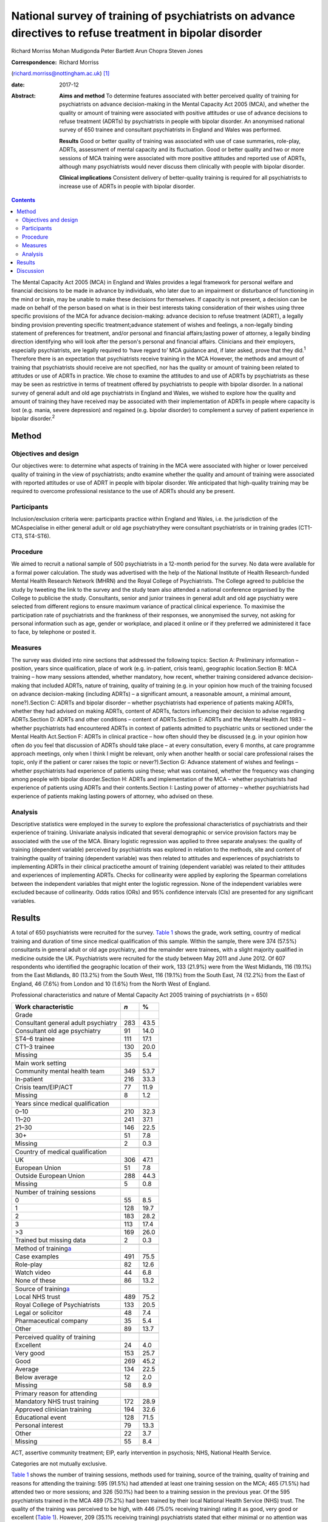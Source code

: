 ==========================================================================================================
National survey of training of psychiatrists on advance directives to refuse treatment in bipolar disorder
==========================================================================================================



Richard Morriss
Mohan Mudigonda
Peter Bartlett
Arun Chopra
Steven Jones

:Correspondence: Richard Morriss
(richard.morriss@nottingham.ac.uk)  [1]_

:date: 2017-12

:Abstract:
   **Aims and method** To determine features associated with better
   perceived quality of training for psychiatrists on advance
   decision-making in the Mental Capacity Act 2005 (MCA), and whether
   the quality or amount of training were associated with positive
   attitudes or use of advance decisions to refuse treatment (ADRTs) by
   psychiatrists in people with bipolar disorder. An anonymised national
   survey of 650 trainee and consultant psychiatrists in England and
   Wales was performed.

   **Results** Good or better quality of training was associated with
   use of case summaries, role-play, ADRTs, assessment of mental
   capacity and its fluctuation. Good or better quality and two or more
   sessions of MCA training were associated with more positive attitudes
   and reported use of ADRTs, although many psychiatrists would never
   discuss them clinically with people with bipolar disorder.

   **Clinical implications** Consistent delivery of better-quality
   training is required for all psychiatrists to increase use of ADRTs
   in people with bipolar disorder.


.. contents::
   :depth: 3
..

The Mental Capacity Act 2005 (MCA) in England and Wales provides a legal
framework for personal welfare and financial decisions to be made in
advance by individuals, who later due to an impairment or disturbance of
functioning in the mind or brain, may be unable to make these decisions
for themselves. If capacity is not present, a decision can be made on
behalf of the person based on what is in their best interests taking
consideration of their wishes using three specific provisions of the MCA
for advance decision-making: advance decision to refuse treatment
(ADRT), a legally binding provision preventing specific
treatment;advance statement of wishes and feelings, a non-legally
binding statement of preferences for treatment, and/or personal and
financial affairs;lasting power of attorney, a legally binding direction
identifying who will look after the person's personal and financial
affairs. Clinicians and their employers, especially psychiatrists, are
legally required to ‘have regard to’ MCA guidance and, if later asked,
prove that they did.\ :sup:`1` Therefore there is an expectation that
psychiatrists receive training in the MCA However, the methods and
amount of training that psychiatrists should receive are not specified,
nor has the quality or amount of training been related to attitudes or
use of ADRTs in practice. We chose to examine the attitudes to and use
of ADRTs by psychiatrists as these may be seen as restrictive in terms
of treatment offered by psychiatrists to people with bipolar disorder.
In a national survey of general adult and old age psychiatrists in
England and Wales, we wished to explore how the quality and amount of
training they have received may be associated with their implementation
of ADRTs in people where capacity is lost (e.g. mania, severe
depression) and regained (e.g. bipolar disorder) to complement a survey
of patient experience in bipolar disorder.\ :sup:`2`

.. _S1:

Method
======

.. _S2:

Objectives and design
---------------------

Our objectives were: to determine what aspects of training in the MCA
were associated with higher or lower perceived quality of training in
the view of psychiatrists; andto examine whether the quality and amount
of training were associated with reported attitudes or use of ADRT in
people with bipolar disorder. We anticipated that high-quality training
may be required to overcome professional resistance to the use of ADRTs
should any be present.

.. _S3:

Participants
------------

Inclusion/exclusion criteria were: participants practice within England
and Wales, i.e. the jurisdiction of the MCAspecialise in either general
adult or old age psychiatrythey were consultant psychiatrists or in
training grades (CT1-CT3, ST4-ST6).

.. _S4:

Procedure
---------

We aimed to recruit a national sample of 500 psychiatrists in a 12-month
period for the survey. No data were available for a formal power
calculation. The study was advertised with the help of the National
Institute of Health Research-funded Mental Health Research Network
(MHRN) and the Royal College of Psychiatrists. The College agreed to
publicise the study by tweeting the link to the survey and the study
team also attended a national conference organised by the College to
publicise the study. Consultants, senior and junior trainees in general
adult and old age psychiatry were selected from different regions to
ensure maximum variance of practical clinical experience. To maximise
the participation rate of psychiatrists and the frankness of their
responses, we anonymised the survey, not asking for personal information
such as age, gender or workplace, and placed it online or if they
preferred we administered it face to face, by telephone or posted it.

.. _S5:

Measures
--------

The survey was divided into nine sections that addressed the following
topics: Section A: Preliminary information – position, years since
qualification, place of work (e.g. in-patient, crisis team), geographic
location.Section B: MCA training – how many sessions attended, whether
mandatory, how recent, whether training considered advance
decision-making that included ADRTs, nature of training, quality of
training (e.g. in your opinion how much of the training focused on
advance decision-making (including ADRTs) – a significant amount, a
reasonable amount, a minimal amount, none?).Section C: ADRTs and bipolar
disorder – whether psychiatrists had experience of patients making
ADRTs, whether they had advised on making ADRTs, content of ADRTs,
factors influencing their decision to advise regarding ADRTs.Section D:
ADRTs and other conditions – content of ADRTs.Section E: ADRTs and the
Mental Health Act 1983 – whether psychiatrists had encountered ADRTs in
context of patients admitted to psychiatric units or sectioned under the
Mental Health Act.Section F: ADRTs in clinical practice – how often
should they be discussed (e.g. in your opinion how often do you feel
that discussion of ADRTs should take place – at every consultation,
every 6 months, at care programme approach meetings, only when I think I
might be relevant, only when another health or social care professional
raises the topic, only if the patient or carer raises the topic or
never?).Section G: Advance statement of wishes and feelings – whether
psychiatrists had experience of patients using these; what was
contained, whether the frequency was changing among people with bipolar
disorder.Section H: ADRTs and implementation of the MCA – whether
psychiatrists had experience of patients using ADRTs and their
contents.Section I: Lasting power of attorney – whether psychiatrists
had experience of patients making lasting powers of attorney, who
advised on these.

.. _S6:

Analysis
--------

Descriptive statistics were employed in the survey to explore the
professional characteristics of psychiatrists and their experience of
training. Univariate analysis indicated that several demographic or
service provision factors may be associated with the use of the MCA.
Binary logistic regression was applied to three separate analyses: the
quality of training (dependent variable) perceived by psychiatrists was
explored in relation to the methods, site and content of trainingthe
quality of training (dependent variable) was then related to attitudes
and experiences of psychiatrists to implementing ADRTs in their clinical
practicethe amount of training (dependent variable) was related to their
attitudes and experiences of implementing ADRTs. Checks for collinearity
were applied by exploring the Spearman correlations between the
independent variables that might enter the logistic regression. None of
the independent variables were excluded because of collinearity. Odds
ratios (ORs) and 95% confidence intervals (CIs) are presented for any
significant variables.

.. _S7:

Results
=======

A total of 650 psychiatrists were recruited for the survey. `Table
1 <#T1>`__ shows the grade, work setting, country of medical training
and duration of time since medical qualification of this sample. Within
the sample, there were 374 (57.5%) consultants in general adult or old
age psychiatry, and the remainder were trainees, with a slight majority
qualified in medicine outside the UK. Psychiatrists were recruited for
the study between May 2011 and June 2012. Of 607 respondents who
identified the geographic location of their work, 133 (21.9%) were from
the West Midlands, 116 (19.1%) from the East Midlands, 80 (13.2%) from
the South West, 116 (19.1%) from the South East, 74 (12.2%) from the
East of England, 46 (7.6%) from London and 10 (1.6%) from the North West
of England.

.. container:: table-wrap
   :name: T1

   .. container:: caption

      .. rubric:: 

      Professional characteristics and nature of Mental Capacity Act
      2005 training of psychiatrists (*n* = 650)

   ======================================= === ====
   Work characteristic                     *n* %
   ======================================= === ====
   Grade                                       
       Consultant general adult psychiatry 283 43.5
       Consultant old age psychiatry       91  14.0
       ST4–6 trainee                       111 17.1
       CT1–3 trainee                       130 20.0
       Missing                             35  5.4
   \                                           
   Main work setting                           
       Community mental health team        349 53.7
       In-patient                          216 33.3
       Crisis team/EIP/ACT                 77  11.9
       Missing                             8   1.2
   \                                           
   Years since medical qualification           
       0–10                                210 32.3
       11–20                               241 37.1
       21–30                               146 22.5
       30+                                 51  7.8
       Missing                             2   0.3
   \                                           
   Country of medical qualification            
       UK                                  306 47.1
       European Union                      51  7.8
       Outside European Union              288 44.3
       Missing                             5   0.8
   \                                           
   Number of training sessions                 
       0                                   55  8.5
       1                                   128 19.7
       2                                   183 28.2
       3                                   113 17.4
       >3                                  169 26.0
       Trained but missing data            2   0.3
   \                                           
   Method of training\ `a <#TFN2>`__           
       Case examples                       491 75.5
       Role-play                           82  12.6
       Watch video                         44  6.8
       None of these                       86  13.2
   \                                           
   Source of training\ `a <#TFN2>`__           
       Local NHS trust                     489 75.2
       Royal College of Psychiatrists      133 20.5
       Legal or solicitor                  48  7.4
       Pharmaceutical company              35  5.4
       Other                               89  13.7
   \                                           
   Perceived quality of training               
       Excellent                           24  4.0
       Very good                           153 25.7
       Good                                269 45.2
       Average                             134 22.5
       Below average                       12  2.0
       Missing                             58  8.9
   \                                           
   Primary reason for attending                
       Mandatory NHS trust training        172 28.9
       Approved clinician training         194 32.6
       Educational event                   128 71.5
       Personal interest                   79  13.3
       Other                               22  3.7
       Missing                             55  8.4
   ======================================= === ====

   ACT, assertive community treatment; EIP, early intervention in
   psychosis; NHS, National Health Service.

   Categories are not mutually exclusive.

`Table 1 <#T1>`__ shows the number of training sessions, methods used
for training, source of the training, quality of training and reasons
for attending the training: 595 (91.5%) had attended at least one
training session on the MCA; 465 (71.5%) had attended two or more
sessions; and 326 (50.1%) had been to a training session in the previous
year. Of the 595 psychiatrists trained in the MCA 489 (75.2%) had been
trained by their local National Health Service (NHS) trust. The quality
of the training was perceived to be high, with 446 (75.0% receiving
training) rating it as good, very good or excellent (`Table 1 <#T1>`__).
However, 209 (35.1% receiving training) psychiatrists stated that either
minimal or no attention was paid to ADRTs in the training sessions.

`Table 2 <#T2>`__ examines the binary multiple logistic regression
associations between the quality of training and the methods of
training, the site of training, the number of training sessions and
topics covered in the training. Compared with average or poor training,
good or better (very good or excellent) training was associated
positively with the use of case summaries, role play, coverage of
advance decision-making (including ADRTs) and assessment of capacity.
Video feedback was only carried out in good or better quality of
training (44 or 9.9%, Fisher's exact 2-tailed test *P* < 0.001). Average
or poor training was associated with training in their own NHS trust
compared with good or better training (`Table 2 <#T2>`__). In relation
to the specific use of advance decision-making including ADRTs and the
need to be able to assess fluctuating capacity in conditions such as
bipolar disorder with highly variable severity and therefore capacity,
it is notable that even good or better-quality training covered these
issues in only just over 45% and 37% of cases respectively.

.. container:: table-wrap
   :name: T2

   .. container:: caption

      .. rubric:: 

      Content and method of training related to perceived quality of
      training in the Mental Capacity Act 2005\ `a <#TFN4>`__
      (*n*\ =588)

   +--------+--------+------+------+------+------+--------+--------+
   |        | Q      |      |      |      |      |        |        |
   |        | uality |      |      |      |      |        |        |
   |        | of     |      |      |      |      |        |        |
   |        | tr     |      |      |      |      |        |        |
   |        | aining |      |      |      |      |        |        |
   +========+========+======+======+======+======+========+========+
   | Used   | 76     | 17.1 | 26 6 | 4.1  | 3.32 | 1.3    | 0.008  |
   | rol    |        |      |      |      |      | 7–8.07 |        |
   | e-play |        |      |      |      |      |        |        |
   +--------+--------+------+------+------+------+--------+--------+
   |        |        |      |      |      |      |        |        |
   +--------+--------+------+------+------+------+--------+--------+
   | Tr     | 203    | 45.6 | 26   | 17.8 | 2.58 | 1.5    | <0.001 |
   | aining |        |      |      |      |      | 4–4.31 |        |
   | in     |        |      |      |      |      |        |        |
   | a      |        |      |      |      |      |        |        |
   | dvance |        |      |      |      |      |        |        |
   | decisi |        |      |      |      |      |        |        |
   | on-mak |        |      |      |      |      |        |        |
   | ing\ ` |        |      |      |      |      |        |        |
   | b <#TF |        |      |      |      |      |        |        |
   | N5>`__ |        |      |      |      |      |        |        |
   +--------+--------+------+------+------+------+--------+--------+
   |        |        |      |      |      |      |        |        |
   +--------+--------+------+------+------+------+--------+--------+
   | Ca     | 410    | 92.3 | 107  | 74.3 | 2.80 | 1.5    | 0.001  |
   | pacity |        |      |      |      |      | 6–5.02 |        |
   | asse   |        |      |      |      |      |        |        |
   | ssment |        |      |      |      |      |        |        |
   +--------+--------+------+------+------+------+--------+--------+
   |        |        |      |      |      |      |        |        |
   +--------+--------+------+------+------+------+--------+--------+
   | Tr     | 355    | 80.0 | 132  | 91.7 | 0.39 | 0.2    | 0.007  |
   | aining |        |      |      |      |      | 0–0.77 |        |
   | in     |        |      |      |      |      |        |        |
   | their  |        |      |      |      |      |        |        |
   | NHS    |        |      |      |      |      |        |        |
   | trust  |        |      |      |      |      |        |        |
   +--------+--------+------+------+------+------+--------+--------+

   NHS, National Health Service.

   55 psychiatrists received no Mental Capacity Act training, 7 missing
   responses.

   Including advance decision to refuse treatment.

Only 94 (14.5%) of surveyed psychiatrists had encountered a patient with
bipolar disorder who had made an ADRT; 136 (20.9%) had encountered a
patient with bipolar disorder who had made an oral or written statement
of wishes and feelings; and 91 (14.0%) had encountered a patient with
bipolar disorder who had made a lasting power of attorney relating to
health or personal welfare. Of the 259 psychiatrists expressing an
opinion, 208 (80.3%) considered that the number of people with bipolar
disorder making ADRTs had remained the same since the implementation of
the MCA in 2007, and 41 (15.8%) considered that it had increased by less
than 10%. Of the 252 psychiatrists expressing a view regarding
statements of wishes and feelings by people with bipolar disorder, 187
(74.2%) thought that the frequency remained the same since the MCA came
into force, and 46 (18.3%) that it had increased by less than 10%.

`Table 3 <#T3>`__ displays the binary multiple logistic regression
associations between the quality of training and the discussion of ADRT
with patients with bipolar disorder or other patients who may lose
mental capacity but then regain it. Compared with average or poor
training, good or better training was associated with fewer
psychiatrists who never discuss ADRTs with patients, and fewer
psychiatrists who believed that they had insufficient time to discuss
ADRTs with patients. `Table 4 <#T4>`__ shows that compared with only
receiving one training session on the MCA receiving two or more training
sessions was associated with more psychiatrists discussing ADRTs at care
programme approach meetings and fewer psychiatrists who believed that
they had insufficient training to discuss ADRTs with patients. There
were no other associations between the quality of MCA training or number
of MCA training sessions and reported practice or beliefs about
implementing ADRTs.

.. container:: table-wrap
   :name: T3

   .. container:: caption

      .. rubric:: 

      Relationship between quality of training in the Mental Capacity
      Act 2005 and barriers to implementing ADRTs\ `a <#TFN7>`__

   +--------+--------+------+----+------+------+--------+-------+
   |        | Q      |      |    |      |      |        |       |
   |        | uality |      |    |      |      |        |       |
   |        | of     |      |    |      |      |        |       |
   |        | tr     |      |    |      |      |        |       |
   |        | aining |      |    |      |      |        |       |
   +========+========+======+====+======+======+========+=======+
   | Never  | 96     | 21.5 | 48 | 32.9 | 0.53 | 0.3    | 0.010 |
   | d      |        |      |    |      |      | 5–0.79 |       |
   | iscuss |        |      |    |      |      |        |       |
   | ADRTs  |        |      |    |      |      |        |       |
   +--------+--------+------+----+------+------+--------+-------+
   |        |        |      |    |      |      |        |       |
   +--------+--------+------+----+------+------+--------+-------+
   | Insuff | 177    | 39.7 | 79 | 54.1 | 0.57 | 0.3    | 0.002 |
   | icient |        |      |    |      |      | 7–0.88 |       |
   | time   |        |      |    |      |      |        |       |
   | to do  |        |      |    |      |      |        |       |
   | ADRTs  |        |      |    |      |      |        |       |
   +--------+--------+------+----+------+------+--------+-------+

   ADRTs, advance decisions to refuse treatment.

   55 psychiatrists received no Mental Capacity Act training, 7 missing
   responses on quality of training and 3 missing responses on amount of
   training.

.. container:: table-wrap
   :name: T4

   .. container:: caption

      .. rubric:: 

      Relationship between amount of training in the Mental Capacity Act
      2005 and barriers to implementing ADRTs\ `a <#TFN9>`__

   +-------+-------+-------+----+------+-------+-------+-------+
   |       | A     | Mu    |    |      |       |       |       |
   |       | mount | ltiva |    |      |       |       |       |
   |       | of    | riate |    |      |       |       |       |
   |       | tra   | stati |    |      |       |       |       |
   |       | ining | stics |    |      |       |       |       |
   +=======+=======+=======+====+======+=======+=======+=======+
   | Di    | 77    | 16.6  | 11 | 8.7  | 2.372 | 1.17  | 0.017 |
   | scuss |       |       |    |      |       | –4.83 |       |
   | ADRTs |       |       |    |      |       |       |       |
   | rout  |       |       |    |      |       |       |       |
   | inely |       |       |    |      |       |       |       |
   | at    |       |       |    |      |       |       |       |
   | care  |       |       |    |      |       |       |       |
   | prog  |       |       |    |      |       |       |       |
   | ramme |       |       |    |      |       |       |       |
   | app   |       |       |    |      |       |       |       |
   | roach |       |       |    |      |       |       |       |
   | mee   |       |       |    |      |       |       |       |
   | tings |       |       |    |      |       |       |       |
   +-------+-------+-------+----+------+-------+-------+-------+
   |       |       |       |    |      |       |       |       |
   +-------+-------+-------+----+------+-------+-------+-------+
   | In    | 178   | 38.3  | 80 | 63.8 | 0.41  | 0.27  | <     |
   | suffi |       |       |    |      |       | –0.63 | 0.001 |
   | cient |       |       |    |      |       |       |       |
   | tra   |       |       |    |      |       |       |       |
   | ining |       |       |    |      |       |       |       |
   | to do |       |       |    |      |       |       |       |
   | ADRTs |       |       |    |      |       |       |       |
   +-------+-------+-------+----+------+-------+-------+-------+

   ADRTs, advance decisions to refuse treatment.

   55 psychiatrists received no Mental Capacity Act training, 7 missing
   responses on quality of training and 3 missing responses on amount of
   training.

However, 206 (46.3%) psychiatrists would not discuss ADRTs even if the
person with bipolar disorder or carer raised it, and even after good or
better training 96 (21.5%) would never discuss ADRTs. Furthermore, 177 (
39.7%) and 178 (38.3%) of psychiatrists still believed they had
insufficient training and time to discuss ADRTs in clinical practice
despite good or better training and two or more training sessions
respectively.

.. _S8:

Discussion
==========

Although the need for training of psychiatrists and other clinical
health staff in the MCA is often recommended or even
required,\ :sup:`1,3,4` and clinical guidelines also support the
importance of considering the MCA in people with bipolar
disorder,\ :sup:`5` there is an assumption that all training is likely
to help clinicians become more familiar with the MCA and that such
training will improve attitudes and use in practice of the MCA by
psychiatrists. We found that there was plenty of training in the MCA
being offered to and taken up by psychiatrists at trainee and consultant
level; 92% of trainee and consultant psychiatrists had received at least
one training session on the MCA, with 50% receiving the training in the
past year. Although 75% of psychiatrists rated their training in the MCA
as good or better, ADRTs were only covered in 65% of the MCA training.

Psychiatrists preferred MCA training that was not didactic and merely
information giving, rating training as good or better that utilised
discussion of the MCA in relation to case summaries, used role-play, and
covered topics such as ADRT, the assessment of capacity and the
assessment of fluctuating capacity. Although the assessment of mental
capacity was usually covered in MCA training, the topic of fluctuating
capacity was rarely discussed, whereas the potentially challenging issue
of ADRTs was discussed in only 39% of MCA training attended by
psychiatrists. Therefore in the view of the authors, training of
psychiatrists was rarely of sufficient quality to meet the needs of
people with bipolar disorder under the MCA Training arranged by NHS
trust was not perceived to be as good as training provided by the Royal
College of Psychiatrists, law firms or other external agencies. The
reasons for this view are unclear.

There was some evidence that good- or better-quality MCA training
received by psychiatrists was associated with fewer psychiatrists
reporting that they would never discuss ADRTs under any circumstances.
Receipt of two or more sessions of MCA training was associated with an
increased likelihood that ADRTs would be discussed routinely in
multidisciplinary care programme approach meetings. Both better quality
and more training sessions were associated with a reduced likelihood
that psychiatrists had insufficient time to address ADRTs. Although
these data are associations and not a comparison of interventions
delivered in a randomised controlled trial, there was some evidence that
higher-quality training and more than one training session may be
helpful in both improving the attitudes to and use in clinical practice
of ADRTs by psychiatrists in patients with bipolar disorder or other
patients who lose and then regain mental capacity. Another alternative
explanation is that psychiatrists who are interested in helping people
with bipolar disorder through the MCA attend more than one session of
training and find better-quality training.

Nevertheless offering training in the MCA that psychiatrists perceive as
good or better quality seems insufficient to improving their attitudes
to ADRTs and their use in practice in people with bipolar disorder. Even
after good or better training, 22% of psychiatrists would never discuss
ADRTs under any circumstances, 46% would not discuss ADRTs even if the
person with bipolar disorder or carer raised it, and 39% believed they
had insufficient training and time to discuss ADRTs in clinical
practice. These findings chime with the experience of people with
bipolar disorder in a national survey we carried out\ :sup:`2` where
neither knowledge nor use of ADRTs were associated with seeing a
psychiatrist, although knowledge and use of ADRTs were associated with
seeing other mental health professionals and attendance at peer support
groups.

A strength of the survey was that to our knowledge it is the first of
its sort inquiring into quality of training of psychiatrists and
relating it to their attitudes and use of ADRTs with people with bipolar
disorder. The survey was large, national and deliberately anonymised so
that psychiatrists would feel able to comment frankly without any
possible constraint. We judged that this advantage of the methodology
outweighed the disadvantage that we do not know how many psychiatrists
had the opportunity to take part in the survey but decided not to. We
also do not know much about the characteristics of psychiatrists in
terms of the demographic characteristics of who did or did not take part
in the survey. A further limitation was that this survey was completed 4
years ago so the quality of training and use of ADRTs in clinical
practice may have improved. Furthermore, by concentrating on MCA
training in relation to ADRTs in bipolar disorder, we cannot comment on
other aspects of MCA training on other forms of advance decision-making,
application of ADRTs in people who are less likely to regain mental
capacity and deprivation of liberty.

The findings confirm those of a 4-year re-audit study where increases in
MCA training and improved documentation had a minimal impact on the
recording of the MCA by psychiatrists in patient records.\ :sup:`6`
There seems to be some consistency in studies of advance planning that
the therapeutic relationship between mental health professionals,
including psychiatrists, and their patients is improved with advance
planning.\ :sup:`7,8` The House of Lords heard much evidence that the
implementation of the MCA had failed to make much of an impact on
clinical practice in the way that was intended, and made 39
recommendations to improve the implementation of the MCA\ :sup:`3` We
have not had the opportunity to study the effects of these
recommendations but note that none of these relate to the quality or
amount of training that psychiatrists or other health professionals
receive in relation to the MCA. The Academy of Royal Medical Colleges
were asked to report on measures to improve the uptake of the
MCA\ :sup:`3,4` So far it has organised educational events on the MCA
but has not made recommendations on the content, form or amount or
frequency of training that psychiatrists or other health professionals
should receive in relation to the MCA.\ :sup:`9`

Therefore we conclude that there is a need to improve the quality of
training that psychiatrists receive on the MCA so that fluctuating
capacity and ADRTs are covered, and that techniques such as case
summaries and role-play are employed to improve confidence and
competencies of psychiatrists in its use. There may be a case for adding
training in the MCA to mandatory training under the Mental Health Act
section 22 training regulations. There is a need for further
implementation research on ways to improve the knowledge and use of the
MCA including ADRTs, by people with bipolar disorder or other conditions
where capacity is lost and then regained, and also on how to improve the
attitudes of psychiatrists and assist them further to discuss ADRTs with
people who have bipolar disorder or similar conditions.

.. [1]
   **Richard Morriss**, Professor of Psychiatry, Division of Psychiatry
   and Applied Psychology, Institute of Mental Health, University of
   Nottingham, UK. **Mohan Mudigonda**, Research Assistant, Division of
   Psychiatry and Applied Psychology, Institute of Mental Health,
   University of Nottingham, UK. **Peter Bartlett**, Professor of Mental
   Health Law, School of Law and Institute of Mental Health, University
   of Nottingham, UK. **Arun Chopra**, Consultant Psychiatrist, Royal
   Edinburgh Hospital, Edinburgh, UK. **Steven Jones**, Professor of
   Clinical Psychology, Spectrum Centre, University of Lancaster, UK.
